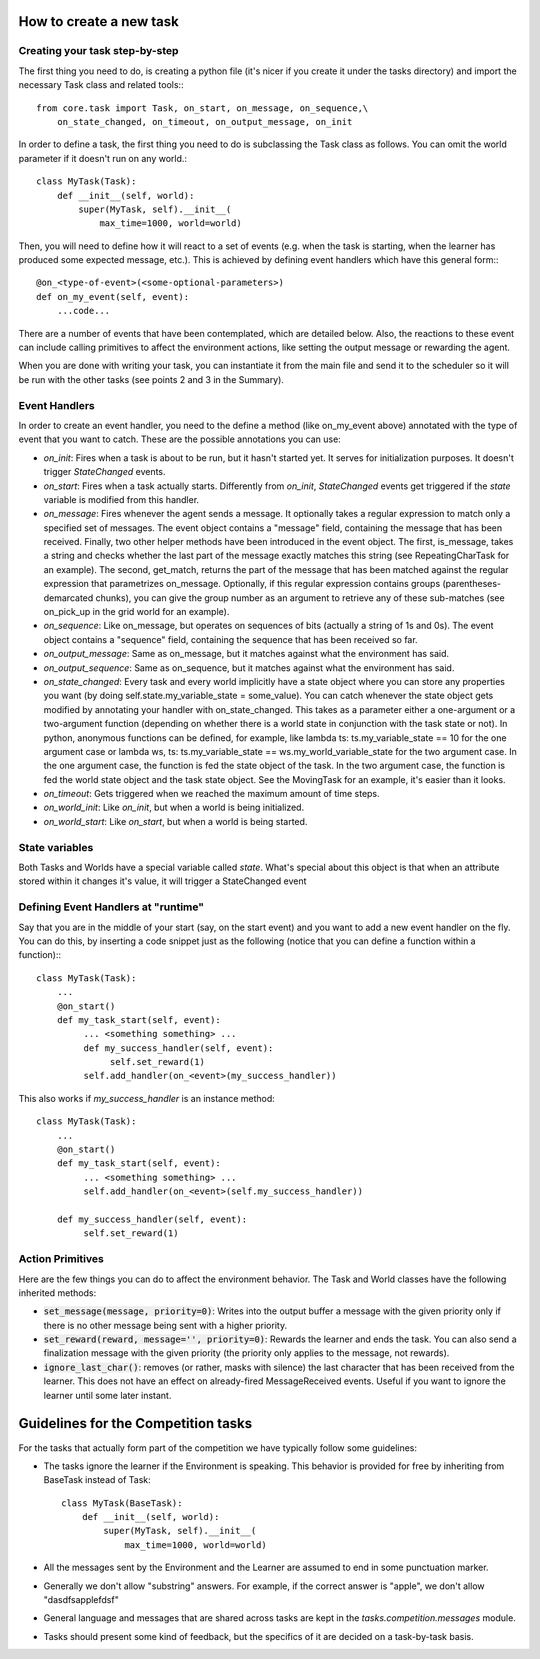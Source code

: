 How to create a new task
========================

Creating your task step-by-step
-------------------------------

The first thing you need to do, is creating a python file (it's nicer if you create it under the tasks directory) and import the necessary Task class and related tools:::

    from core.task import Task, on_start, on_message, on_sequence,\
        on_state_changed, on_timeout, on_output_message, on_init

In order to define a task, the first thing you need to do is subclassing the Task class as follows. You can omit the world parameter if it doesn't run on any world.::

    class MyTask(Task):
        def __init__(self, world):
            super(MyTask, self).__init__(
                max_time=1000, world=world)

Then, you will need to define how it will react to a set of events (e.g. when the task  is starting, when the learner has produced some expected message, etc.). This is achieved by defining event handlers which have this general form:::

    @on_<type-of-event>(<some-optional-parameters>)
    def on_my_event(self, event):
        ...code...

There are a number of events that have been contemplated, which are detailed below. Also, the reactions to these event can include calling primitives to affect the environment actions, like setting the output message or rewarding the agent.

When you are done with writing your task, you can instantiate it from the main file and send it to the scheduler  so it will be run with the other tasks (see points 2 and 3 in the Summary).

.. _events:

Event Handlers
--------------

In order to create an event handler, you need to the define a method (like on_my_event above) annotated with the type of event that you want to catch. These are the possible annotations you can use:

* `on_init`: Fires when a task is about to be run, but it hasn't started yet. It serves for initialization purposes. It doesn't trigger `StateChanged` events.
* `on_start`: Fires when a task actually starts. Differently from `on_init`, `StateChanged` events get triggered if the `state` variable is modified from this handler.
* `on_message`: Fires whenever the agent sends a message. It optionally takes a regular expression to match only a specified set of messages. The event object contains a "message" field, containing the message that has been received. Finally, two other helper methods have been introduced in the event object. The first, is_message, takes a string and checks whether the last part of the message exactly matches this string (see RepeatingCharTask for an example). The second, get_match, returns the part of the message that has been matched against the regular expression that parametrizes on_message. Optionally, if this regular expression contains groups (parentheses-demarcated chunks), you can give the group number as an argument to retrieve any of these sub-matches (see on_pick_up in the grid world for an example).
* `on_sequence`: Like on_message, but operates on sequences of bits (actually a string of 1s and 0s). The event object contains a "sequence" field, containing the sequence that has been received so far.
* `on_output_message`: Same as on_message, but it matches against what the environment has said.
* `on_output_sequence`: Same as on_sequence, but it matches against what the environment has said.
* `on_state_changed`: Every task and every world implicitly have a state object where you can store any properties you want (by doing self.state.my_variable_state = some_value). You can catch whenever the state object gets modified by annotating your handler with on_state_changed.  This takes as a parameter either a one-argument or a two-argument function (depending on whether there is a world state in conjunction with the task state or not). In python, anonymous functions can be defined, for example, like lambda ts: ts.my_variable_state == 10 for the one argument case or lambda ws, ts: ts.my_variable_state == ws.my_world_variable_state  for the two argument case. In the one argument case, the function is fed the state object of the task. In the two argument case, the function is fed the world state object and the task state object. See the MovingTask for an example, it's easier than it looks.
* `on_timeout`: Gets triggered when we reached the maximum amount of time steps.
* `on_world_init`: Like `on_init`, but when a world is being initialized.
* `on_world_start`: Like `on_start`, but when a world is being started.

State variables
---------------

Both Tasks and Worlds have a special variable called `state`. What's special
about this object is that when an attribute stored within it changes it's value,
it will trigger a StateChanged event

Defining Event Handlers at "runtime"
------------------------------------

Say that you are in the middle of your start (say, on the start event) and you want to add a new event handler on the fly. You can do this, by inserting a code snippet just as the following (notice that you can define a function within a function):::

    class MyTask(Task):
        ...
        @on_start()
        def my_task_start(self, event):
             ... <something something> ...
             def my_success_handler(self, event):
                  self.set_reward(1)
             self.add_handler(on_<event>(my_success_handler))

This also works if `my_success_handler` is an instance method::

    class MyTask(Task):
        ...
        @on_start()
        def my_task_start(self, event):
             ... <something something> ...
             self.add_handler(on_<event>(self.my_success_handler))

        def my_success_handler(self, event):
             self.set_reward(1)

Action Primitives
-----------------

Here are the few things you can do to affect the environment behavior. The Task and World classes have the following inherited methods:

* :code:`set_message(message, priority=0)`: Writes into the output buffer a message with the given priority only if there is no other message being sent with a higher priority.
* :code:`set_reward(reward, message='', priority=0)`:  Rewards the learner and ends the task. You can also send a finalization message with the given priority (the priority only applies to the message, not rewards).
* :code:`ignore_last_char()`: removes (or rather, masks with silence) the last character that has been received from the learner. This does not have an effect on already-fired MessageReceived events. Useful if you want to ignore the learner until some later instant.


Guidelines for the Competition tasks
====================================

For the tasks that actually form part of the competition we have typically
follow some guidelines:

* The tasks ignore the learner if the Environment is speaking. This behavior is provided for free by inheriting from BaseTask instead of Task::

    class MyTask(BaseTask):
        def __init__(self, world):
            super(MyTask, self).__init__(
                max_time=1000, world=world)

* All the messages sent by the Environment and the Learner are assumed to end in some punctuation marker.
* Generally we don't allow "substring" answers. For example, if the correct answer is "apple", we don't allow "dasdfsapplefdsf"
* General language and messages that are shared across tasks are kept in the `tasks.competition.messages` module.
* Tasks should present some kind of feedback, but the specifics of it are decided on a task-by-task basis.

